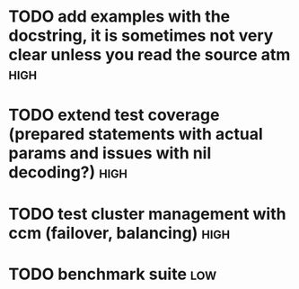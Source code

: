* TODO add examples with the docstring, it is sometimes not very clear unless you read the source atm  :high:
* TODO extend test coverage (prepared statements with actual params and issues with nil decoding?)  :high:
* TODO test cluster management with ccm (failover, balancing)          :high:
* TODO benchmark suite                                                  :low:
